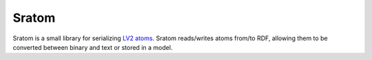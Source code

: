 ######
Sratom
######

Sratom is a small library for serializing `LV2 atoms`_.  Sratom reads/writes
atoms from/to RDF, allowing them to be converted between binary and text or
stored in a model.

.. _LV2 atoms: http://lv2plug.in/ns/ext/atom
